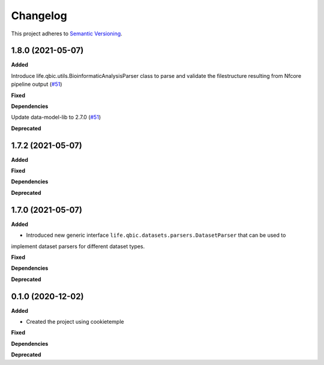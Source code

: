 ==========
Changelog
==========

This project adheres to `Semantic Versioning <https://semver.org/>`_.


1.8.0 (2021-05-07)
------------------

**Added**

Introduce life.qbic.utils.BioinformaticAnalysisParser class to parse and validate the filestructure resulting from Nfcore pipeline output (`#51 <https://github.com/qbicsoftware/core-utils-lib/pull/51>`_)

**Fixed**

**Dependencies**

Update data-model-lib to 2.7.0 (`#51 <https://github.com/qbicsoftware/core-utils-lib/pull/51>`_)

**Deprecated**


1.7.2 (2021-05-07)
------------------

**Added**

**Fixed**

**Dependencies**

**Deprecated**


1.7.0 (2021-05-07)
------------------

**Added**

* Introduced new generic interface ``life.qbic.datasets.parsers.DatasetParser`` that can be used to
implement dataset parsers for different dataset types.

**Fixed**

**Dependencies**

**Deprecated**


0.1.0 (2020-12-02)
------------------

**Added**

* Created the project using cookietemple

**Fixed**

**Dependencies**

**Deprecated**
